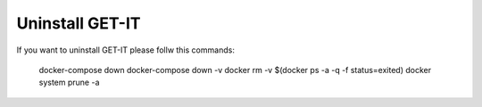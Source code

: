 .. _uninstall:


================
Uninstall GET-IT
================

If you want to uninstall GET-IT please follw this commands:

    docker-compose down
    docker-compose down -v
    docker rm -v $(docker ps -a -q -f status=exited)
    docker system prune -a
